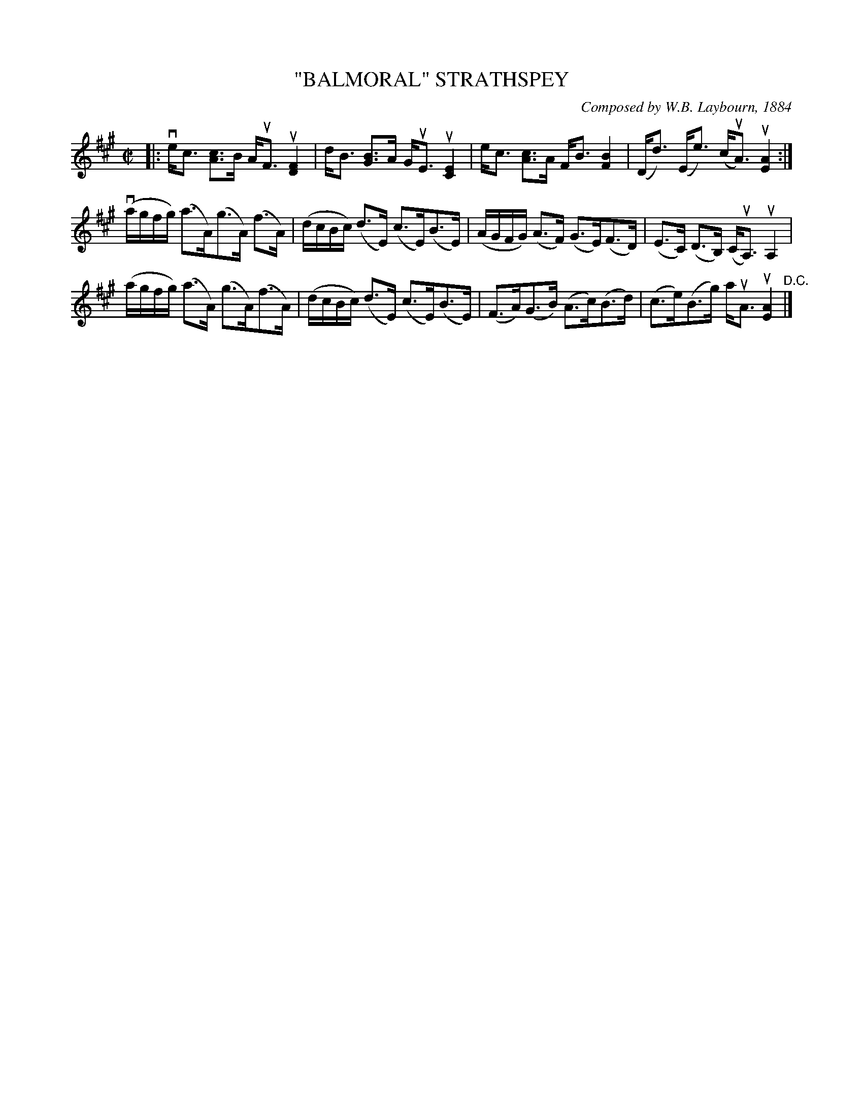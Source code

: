 X: 32192
T: "BALMORAL" STRATHSPEY
C: Composed by W.B. Laybourn, 1884
R: strathspey
B: K\"ohler's Violin Repository, v.3, 1885 p.219 #2
F: http://www.archive.org/details/klersviolinrepos03rugg
Z: 2012 John Chambers <jc:trillian.mit.edu>
N: Added flag to c note in bar 4, to correct the rhythm.
N: The beaming in bar 5 is wrong; it should be like bar 9.
M: C|
L: 1/16
K: A
|:\
vec3 [c3A3]B AuF3 u[F4D4] | dB3 [B3G3]A GuE3 u[E4C4] |\
ec3 [c3A3]A FB3 [B4F4] | (Dd3) (Ee3) (cuA3) u[A4E4] :|
(vagfg) (a3A)(g3A) (f3A) | (dcBc) (d3E) (c3E)(B3E) |\
(AGFG) (A3F) (G3E)(F3D) | (E3C) (D3B,) (CuA,3) uA,4 |
(agfg) (a3A) (g3A)(f3A) | (dcBc) (d3E) (c3E)(B3E) |\
(F3A)(G3B) (A3c)(B3d) | (c3e)(B3g) auA3 u[A4E4] "^D.C."|]
